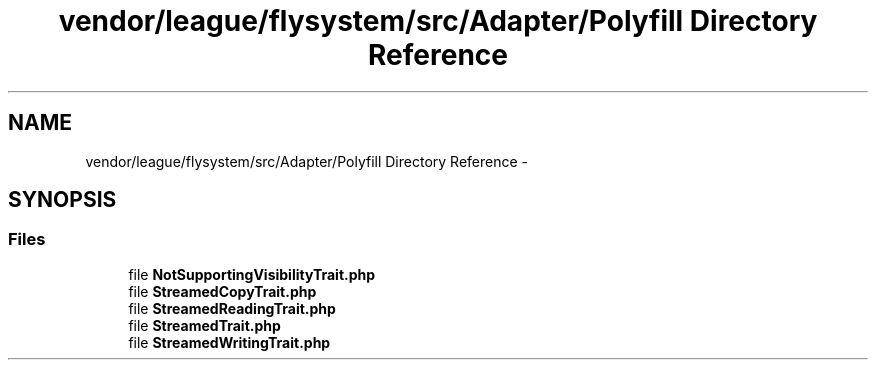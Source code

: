 .TH "vendor/league/flysystem/src/Adapter/Polyfill Directory Reference" 3 "Tue Apr 14 2015" "Version 1.0" "VirtualSCADA" \" -*- nroff -*-
.ad l
.nh
.SH NAME
vendor/league/flysystem/src/Adapter/Polyfill Directory Reference \- 
.SH SYNOPSIS
.br
.PP
.SS "Files"

.in +1c
.ti -1c
.RI "file \fBNotSupportingVisibilityTrait\&.php\fP"
.br
.ti -1c
.RI "file \fBStreamedCopyTrait\&.php\fP"
.br
.ti -1c
.RI "file \fBStreamedReadingTrait\&.php\fP"
.br
.ti -1c
.RI "file \fBStreamedTrait\&.php\fP"
.br
.ti -1c
.RI "file \fBStreamedWritingTrait\&.php\fP"
.br
.in -1c
